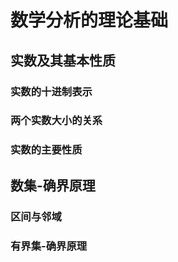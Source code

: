 #+STARTUP: overview
#+TITLE:
#+OPTIONS: ^:{}
#+OPTIONS: H:4 num:4 TeX:t LaTeX:t toc:nil
#+LATEX_CLASS: article
# Latex options: twoside,twocolumn,titlepage
#+LaTeX_CLASS_OPTIONS: [a4paper,titlepage]
#+LATEX_HEADER: \usepackage{fullpage}
#+LATEX_HEADER: \usepackage{color}
#+LATEX_HEADER: \usepackage{enumitem}
#+LATEX_HEADER: \usepackage{xeCJK}
#+LATEX_HEADER: \setCJKmainfont[BoldFont=FandolHei:style=Regular]{FandolSong:style=Regular}\setCJKmainfont[BoldFont=FandolHei:style=Regular]{FandolSong:style=Regular}
#+LATEX: \newcommand{\fsfortytwo}{\fontsize{42pt}{\baselineskip}\selectfont}
#+LATEX: \newcommand{\fsthirtysix}{\fontsize{36pt}{\baselineskip}\selectfont}
#+LATEX: \newcommand{\fstwentyeight}{\fontsize{28pt}{\baselineskip}\selectfont}
#+LATEX: \newcommand{\fstwenty}{\fontsize{20pt}{\baselineskip}\selectfont}
#+LATEX: \newcommand{\fseighteen}{\fontsize{18pt}{\baselineskip}\selectfont}
#+LATEX: \newcommand{\fssixteen}{\fontsize{16pt}{\baselineskip}\selectfont}
#+LATEX: \newcommand{\fsten}{\fontsize{10pt}{\baselineskip}\selectfont}
#+LATEX: \newcommand{\HRule}{\rule{\linewidth}{1.5mm}}
#+LATEX: \newcommand{\hRule}{\rule{\linewidth}{1.0mm}}
#+LATEX: \newpage
#+LATEX: \cleardoublepage
#+LATEX: \setcounter{page}{1}

* 数学分析的理论基础
** 实数及其基本性质
  #+begin_latex
  有理数和无理数统称为实数,常用\textbf{R}表示实数集;
  有理数可用分数形式 $\frac{p}{q}$ (p,q为整数且 $q \neq 0$)表示,
  也可以用有限十进制小数或无限循环十进制小数表示;而无限不循环
  十进制小数则称为无理数.
  #+end_latex

*** 实数的十进制表示
   #+begin_latex
   \textbf{规定:}正有限小数(包括正整数) $x$, 当 
   $x=a_{0}.a_{1}a_{2} \cdots a_{n} \cdots $时,其中
   $0 \leq a_i \leq 9, i = 0, 1, 2, \cdots, n$, 且$a_n \neq 0$,
   $a_0$为非负数,记
   $$ x=a_{0}.a_{1}a_{2}\cdots (a_{n} - 1) 9999 \cdots, $$
   而当 $x=a_0$为正整数时,则记
   $$ x=(a_0 - 1).9999\cdots $$
   #+end_latex

*** 两个实数大小的关系
   #+begin_latex
   \textbf{定义一}\verb*" "给定两个非负实数
   $$x=a_0.a_1 a_2 \cdots a_n \cdots, y=b_0.b_1 b_2 \cdots b_n \cdots$$
   其中$a_i, b_i (i=0,1,2,\cdots)$为非负整数且
   $0 \leq a_i \leq 9, 0 \leq b_i \leq 9$,若对任意自然数 $k$, 有
   $$a_k = b_k, k=0,1,2,\cdots$$
   则称 $x$ 与 $y$ 相等,记为 $x=y$;若 $a_0 > b_0$ 或存在非负整数 $l$,使得
   $$a_k = b_k(k=0,1,2,\cdots,l) \verb*" " \& \verb*" " a_{l+1} > b_{l+1}$$
   则称 $x$ 大于 $y$或 $y$ 小于 $x$.\\
   \\
   \textbf{定义二}\verb*" "设 $x=a_0.a_1 a_2 \cdots a_n \cdots$ 为非负实数,
   称有理数
   $$ x_n=a_0.a_1 a_2 \cdots a_n $$
   称为实数 $x$ 的 \textbf{ $n$ 位不足近似},而有理数
   $$ \overline{x_n} = x_n + \frac{1}{n} $$
   称为实数 $x$ 的\textbf{ $n$ 位过剩近似}.\\
   \\
   \textbf{命题}\verb*" "设
   $x=a_0.a_1 a_2 \cdots a_n \cdots$ 与 $y=b_0.b_1 b_2 \cdots b_n \cdots$
   为两个实数,则 $x>y$ 的等价条件是:存在非负整数 $n$,使得
   $$ x_n > \overline{y_n} $$\\
   \\
   \textbf{证明:}\verb*" "两实数 $x, y (x < y)$之间存在有理数 $r$ 满足
   $$ x < r < y .$$
   \textbf{证}\verb*" "由于 $x<y$,故存在非负整数 $n$,
   使得 $\overline{x_n} < y_n $,令
   $$r = \frac{\overline{x_n} + y_n}{2},$$
   则 $r$为有理数,且有
   $$x \leq \overline{x_n} < r < y_n \leq y,$$
   即得 $x<r<y$.
   #+end_latex

*** 实数的主要性质
   #+begin_latex
   \begin{enumerate}
   \item 实数集\textbf{R} 对加法,减法,乘法和除法(除数不为0)四则运算
   是封闭的,即任意两个实数的四则运算结果还是实数.
   \item 实数集\textbf{R} 是有序的,即任意两个实数 $x$ 和 $y$ 必满足
   下面三个关系之一: $x<y, x=y, x>y$.
   \item 实数的大小关系具有传递性,即若 $a>b,b>c$,则有 $a>c$.
   \item 实数具有阿基米德性,即任何 $a,b \in \textbf{R}$,若 $b>a>0$,
   则存在正整数 $n$, 使得 $na > b$.
   \item 实数集\textbf{R} 具有稠密性,即任何两个不相等的实数之间必有
   另一个实数,且既有有理数,也有无理数.
   \item 实数集\textbf{R} 与数轴上的点有着一一对应的关系.
   \end{enumerate}
   #+end_latex
** 数集-确界原理
*** 区间与邻域
    # 区间
    #+begin_latex

    设 $a,b \in \textbf{R}$, 且 $a<b$,我们称数集 $\{x|a<x<b\}$ 为开区间,
    记为 $(a,b)$;数集 $\{x|a \leq x \leq b\}$ 为闭区间,记为 $[a,b]$;
    数集 $\{x|a \leq x<b\}$ 和 $\{x|a<x \leq b\}$ 为半开半闭区间,分别记为
    $[a,b)$ 和 $(a,b]$.\\
    \\
    \indent
    满足关系式 $x \geq a$ 的全体实数 $x$的集合记作 $[a,+\infty)$,符号
    $\infty$ 读作"无穷大". $+\infty$ 读作"正无穷大".类似地,\\
    \indent
    $(-\infty,a] =\{x|x\leq a\}, (a,+\infty)=\{x|x>a\}$, \\
    \indent
    $(-\infty,a) =\{x|x<a\}, (-\infty,+\infty)=\{x|-\infty < x < +\infty\}$,
    以上几类都称为无限区间.有限区间和无限区间统称为区间.\\
    #+end_latex
    
    # 邻域
    #+begin_latex

    设 $a \in \textbf{R}, \delta > 0$, 满足绝对值不等式 $|x-a| < \delta$
    的全体实数 $x$ 的集合称为点 $a$ 的 \textbf{$\delta$ 邻域} ,记作 
    $U(a;\delta)$,或简单地记为 $U(a)$,即有
    $$U(a;\delta) = \{x||x-a|<\delta\} = (a-\delta, a+\delta)$$
    点 $a$ 的 \textbf{空心邻域} 定义为
    $$U^{\circ}(a;\delta) = \{x|0<|x-a|<\delta\},$$
    它也可以简单地记为 $U^{\circ}(a)$.注意, $U^{\circ}(a;\delta)$ 与
    $U(a;\delta)$ 的区别在于 $U^{\circ}(a;\delta)$ 不包含点 $a$.\\
    \\

    \indent
    此外,还常用到以下几种邻域:\\
    \indent
    点$a$的 $\delta$ 右邻域
    $U_{+} (a;\delta) = [a, a + \delta )$, 简记为$U_{+}(a)$.\\
    \indent
    点$a$的$\delta$ 左邻域
    $U_{-}(a;\delta) = (a-\delta, a]$, 简记为 $U_-(a)$.\\
    ($U_+(a)$ 和 $U_-(a)$ 去除点 $a$ 后,分别为点 $a$ 的 空心$\delta$
    右,左邻域, 简记为 $U^{\circ}_+(a)$和$U^{\circ}_-(a)$.)\\
    \\
    \indent
    $\infty$
    邻域 $U(\infty) = \{x||x| > M\}$,其中$M$为充分大的正数(下同).
    \\
    \indent
    $+\infty$ 邻域 $U(+\infty) = \{x|x>M\}$;
    $-\infty$ 邻域 $U(-\infty) = \{x|x<-M\}$;
    
    #+end_latex

    
*** 有界集-确界原理
    #+begin_latex
    \textbf{定义三}\verb*" "设$S$为$\textbf{R}$中的一个数集.
    若存在数$M(L)$,使得一切 $x\in S$,都有$x\leq M(x\geq L)$,
    则称S为\textbf{有上界(下界)}的数集,数$M(L)$称为$S$的一个上界(下界).\\
    \\
    \indent
    若数集$S$既有上界又有下界,则称$S$为 \textbf{有界集},若$S$不是有界集,
    则称$S$为\textbf{无界集}.\\
    \\
    \indent
    \textbf{定义四}\verb*" "设$S$为$\textbf{R}$中的一个数集.若数$\eta$满足:\\
    \indent
    (1)对一切$x\in S$,有 $x\leq \eta$,即$\eta$是$S$的上界;\\
    \indent
    (2)对任何$a\leq \eta$,存在$x_0 \in S$,使得 $x_0 > a$,即$\eta$又是$S$的最小
    上界,则称数$\eta$为数集$S$的\textbf{上确界},记作
    $$\eta = sup\verb*" " S $$\\
    \\
    \indent
    \textbf{定义五}\verb*" "设$S$为$\textbf{R}$中的一个数集.若数$\xi$满足:\\
    \indent
    (1)对一切$x\in S$,有 $x\geq \xi$,即$\xi$是$S$的下界;\\
    \indent
    (2)对任何$a\geq \xi$,存在$x_0 \in S$,使得 $x_0 < a$,即$\xi$又是$S$的最大
    下界,则称数$\xi$为数集$S$的\textbf{下确界},记作
    $$\xi = inf\verb*" "S$$\\
    \indent
    上确界和下确界统称为确界.\\
    \\
    \indent
    \textbf{定理1(确界原理)}\verb*" "设$S$为非空数集,若数$S$有上界,则$S$必有上
    确界;若$S$有下界,则$S$必有下确界.\\
    \indent
    
    #+end_latex
